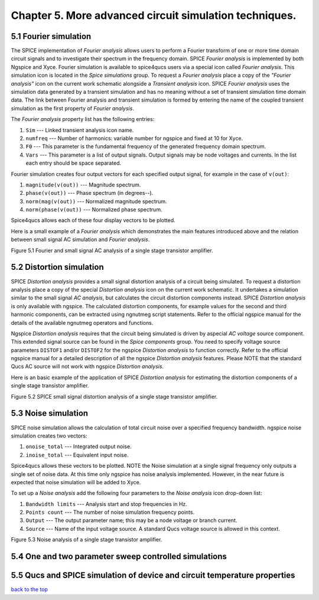 -----------------------------------------------------------
Chapter 5. More advanced circuit simulation techniques.
-----------------------------------------------------------

5.1 Fourier simulation
~~~~~~~~~~~~~~~~~~~~~~

The SPICE implementation of *Fourier analysis* allows users to perform a Fourier transform of
one or more time domain circuit signals and to investigate their spectrum in the frequency domain. 
SPICE *Fourier analysis* is implemented by both Ngspice and Xyce. 
Fourier simulation is available to spice4qucs users via a special icon called *Fourier 
analysis*. This simulation icon is located in the *Spice simulations* group. To request a *Fourier analysis*
place a copy of the *"Fourier analysis"*  icon on the current work schematic alongside a *Transient analysis* icon.  
SPICE *Fourier analysis* uses the simulation data generated by a transient simulation and has no meaning without a set of transient
simulation time domain data.  The link between Fourier analysis and transient simulation is formed by entering the 
name of the coupled transient simulation as the first property of *Fourier analysis*. 

The *Fourier analysis* property list has the following entries:

#. ``Sim``     --- Linked transient analysis icon name.
#. ``numfreq`` --- Number of harmonics: variable number for ngspice and fixed at 10 for Xyce.
#. ``F0``      --- This parameter is the fundamental frequency of the generated frequency domain spectrum.
#. ``Vars``    --- This parameter is a list of output signals. Output signals may be node voltages and currents. In the list each entry should be space separated. 

Fourier simulation creates four output vectors for each specified output signal, for 
example in the case of ``v(out)``:

#. ``magnitude(v(out))``  --- Magnitude spectrum.
#. ``phase(v(out))``      --- Phase spectrum (in degrees--).
#. ``norm(mag(v(out))``   --- Normalized magnitude spectrum.
#. ``norm(phase(v(out))`` --- Normalized phase spectrum.

Spice4qucs allows each of these four display vectors to be plotted. 

Here is a small example of a *Fourier analysis* which demonstrates the main features introduced above 
and the relation between small signal AC simulation and *Fourier analysis*.

|four_EN|
Figure 5.1 Fourier and small signal AC analysis of a single stage transistor amplifier. 

.. |four_EN| image:: _static/en/chapter5/Fourier.svg

5.2 Distortion simulation
~~~~~~~~~~~~~~~~~~~~~~~~~

SPICE *Distortion analysis* provides a small signal distortion analysis of a circuit being simulated. 
To request a distortion analysis place a copy of the special *Distortion analysis* icon on the current work schematic. 
It undertakes a simulation similar to the small signal *AC analysis*, but calculates the circuit distortion 
components instead. SPICE *Distortion analysis* is only available with ngspice. The calculated distortion components, 
for example values for the second and third harmonic components, can be extracted using ngnutmeg script statements. 
Refer to the official ngspice manual for the details of the available ngnutmeg operators and functions.

Ngspice *Distortion analysis* requires that the circuit being simulated is driven by aspecial *AC voltage* source component. 
This extended signal source can be found in the *Spice components* group. You need to specify voltage source parameters ``DISTOF1`` and/or 
``DISTOF2`` for the ngspice  *Distortion analysis* to function correctly. Refer to the official ngspice manual for 
a detailed description of all the ngspice *Distortion analysis* features. Please NOTE that the standard Qucs AC source will not work 
with ngspice *Distortion analysis*.

Here is an basic example of the application of SPICE *Distortion analysis* for estimating the distortion components of a 
single stage transistor amplifier.

|disto_EN|

Figure 5.2 SPICE small signal distortion analysis of a single stage transistor amplifier.


.. |disto_EN| image:: _static/en/chapter5/distoBJT.png


5.3 Noise simulation
~~~~~~~~~~~~~~~~~~~~~~~~~

SPICE noise simulation allows the calculation of total circuit noise over a specified frequency bandwidth. 
ngspice noise simulation creates two vectors:

#. ``onoise_total`` --- Integrated output noise.
#. ``inoise_total`` --- Equivalent input noise.

Spice4qucs allows these vectors to be plotted. NOTE the Noise simulation at a single signal
frequency only outputs a single set of noise data. At this time only ngspice has noise analysis
implemented. However, in the near future is expected that noise simulation will be added to Xyce.

To set up a *Noise analysis* add the following four parameters to the *Noise analysis* icon
drop-down list:

#. ``Bandwidth limits`` --- Analysis start and stop frequencies in Hz.
#. ``Points count``     --- The number of noise simulation frequency points.
#. ``Output`` --- The output parameter name; this may be a node voltage or branch current.
#. ``Source``           --- Name of the input voltage source. A standard Qucs voltage source is allowed in this context.

|noise_EN|

Figure 5.3 Noise analysis of a single stage transistor amplifier.

.. |noise_EN| image:: _static/en/chapter5/noiseBJT.png

5.4 One and two parameter sweep controlled simulations
~~~~~~~~~~~~~~~~~~~~~~~~~~~~~~~~~~~~~~~~~~~~~~~~~~~~~~~

5.5 Qucs and SPICE simulation of device and circuit temperature properties
~~~~~~~~~~~~~~~~~~~~~~~~~~~~~~~~~~~~~~~~~~~~~~~~~~~~~~~~~~~~~~~~~~~~~~~~~~~

`back to the top <#top>`__



